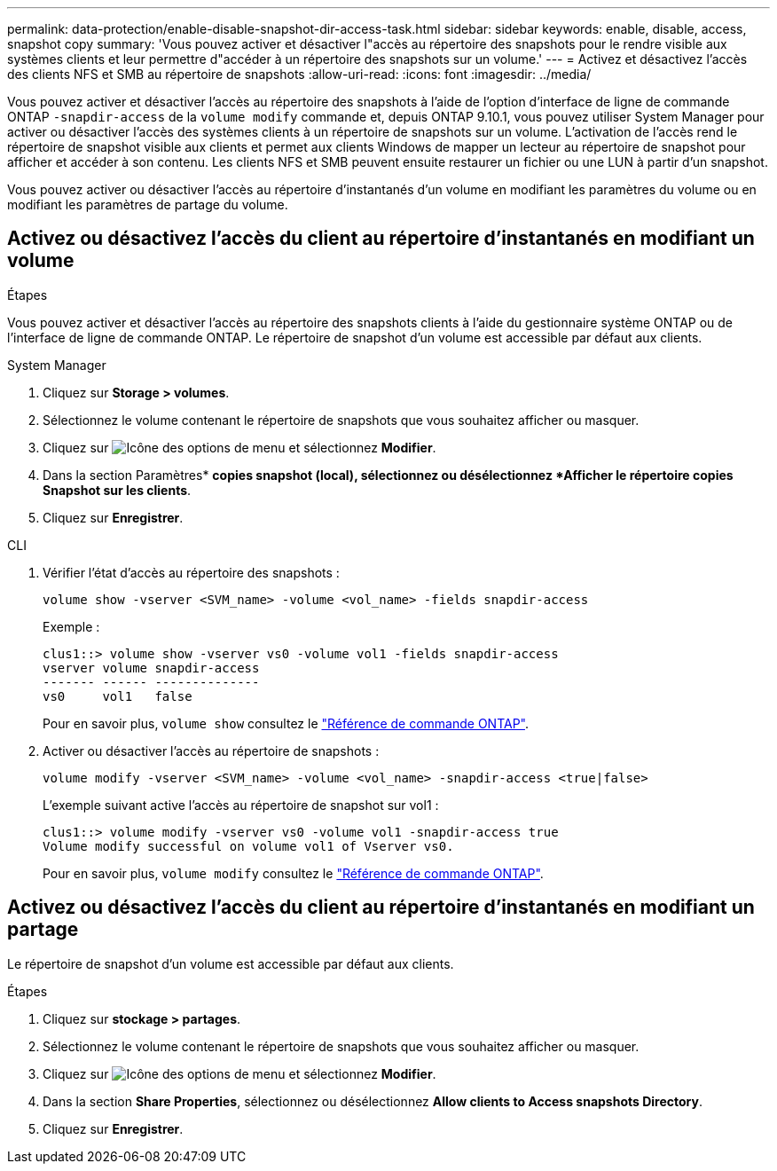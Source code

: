 ---
permalink: data-protection/enable-disable-snapshot-dir-access-task.html 
sidebar: sidebar 
keywords: enable, disable, access, snapshot copy 
summary: 'Vous pouvez activer et désactiver l"accès au répertoire des snapshots pour le rendre visible aux systèmes clients et leur permettre d"accéder à un répertoire des snapshots sur un volume.' 
---
= Activez et désactivez l'accès des clients NFS et SMB au répertoire de snapshots
:allow-uri-read: 
:icons: font
:imagesdir: ../media/


[role="lead"]
Vous pouvez activer et désactiver l'accès au répertoire des snapshots à l'aide de l'option d'interface de ligne de commande ONTAP `-snapdir-access` de la `volume modify` commande et, depuis ONTAP 9.10.1, vous pouvez utiliser System Manager pour activer ou désactiver l'accès des systèmes clients à un répertoire de snapshots sur un volume. L'activation de l'accès rend le répertoire de snapshot visible aux clients et permet aux clients Windows de mapper un lecteur au répertoire de snapshot pour afficher et accéder à son contenu. Les clients NFS et SMB peuvent ensuite restaurer un fichier ou une LUN à partir d'un snapshot.

Vous pouvez activer ou désactiver l'accès au répertoire d'instantanés d'un volume en modifiant les paramètres du volume ou en modifiant les paramètres de partage du volume.



== Activez ou désactivez l'accès du client au répertoire d'instantanés en modifiant un volume

.Étapes
Vous pouvez activer et désactiver l'accès au répertoire des snapshots clients à l'aide du gestionnaire système ONTAP ou de l'interface de ligne de commande ONTAP. Le répertoire de snapshot d'un volume est accessible par défaut aux clients.

[role="tabbed-block"]
====
.System Manager
--
. Cliquez sur *Storage > volumes*.
. Sélectionnez le volume contenant le répertoire de snapshots que vous souhaitez afficher ou masquer.
. Cliquez sur image:icon_kabob.gif["Icône des options de menu"] et sélectionnez *Modifier*.
. Dans la section Paramètres* *copies snapshot (local), sélectionnez ou désélectionnez *Afficher le répertoire copies Snapshot sur les clients*.
. Cliquez sur *Enregistrer*.


--
.CLI
--
. Vérifier l'état d'accès au répertoire des snapshots :
+
[source, cli]
----
volume show -vserver <SVM_name> -volume <vol_name> -fields snapdir-access
----
+
Exemple :

+
[listing]
----

clus1::> volume show -vserver vs0 -volume vol1 -fields snapdir-access
vserver volume snapdir-access
------- ------ --------------
vs0     vol1   false
----
+
Pour en savoir plus, `volume show` consultez le link:https://docs.netapp.com/us-en/ontap-cli/volume-show.html["Référence de commande ONTAP"^].

. Activer ou désactiver l'accès au répertoire de snapshots :
+
[source, cli]
----
volume modify -vserver <SVM_name> -volume <vol_name> -snapdir-access <true|false>
----
+
L'exemple suivant active l'accès au répertoire de snapshot sur vol1 :

+
[listing]
----

clus1::> volume modify -vserver vs0 -volume vol1 -snapdir-access true
Volume modify successful on volume vol1 of Vserver vs0.
----
+
Pour en savoir plus, `volume modify` consultez le link:https://docs.netapp.com/us-en/ontap-cli/volume-modify.html["Référence de commande ONTAP"^].



--
====


== Activez ou désactivez l'accès du client au répertoire d'instantanés en modifiant un partage

Le répertoire de snapshot d'un volume est accessible par défaut aux clients.

.Étapes
. Cliquez sur *stockage > partages*.
. Sélectionnez le volume contenant le répertoire de snapshots que vous souhaitez afficher ou masquer.
. Cliquez sur image:icon_kabob.gif["Icône des options de menu"] et sélectionnez *Modifier*.
. Dans la section *Share Properties*, sélectionnez ou désélectionnez *Allow clients to Access snapshots Directory*.
. Cliquez sur *Enregistrer*.

